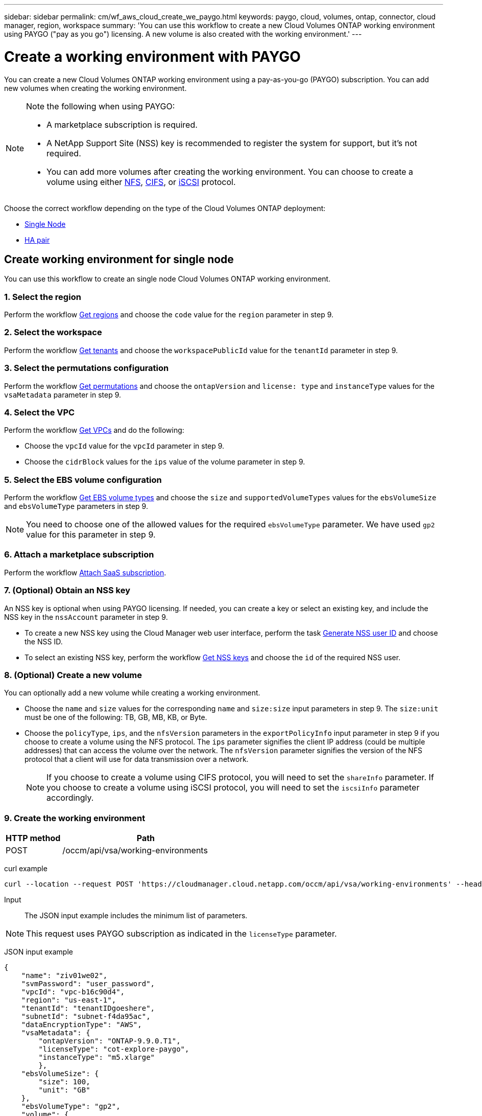 ---
sidebar: sidebar
permalink: cm/wf_aws_cloud_create_we_paygo.html
keywords: paygo, cloud, volumes, ontap, connector, cloud manager, region, workspace
summary: 'You can use this workflow to create a new Cloud Volumes ONTAP working environment using PAYGO ("pay as you go") licensing. A new volume is also created with the working environment.'
---

= Create a working environment with PAYGO
:hardbreaks:
:nofooter:
:icons: font
:linkattrs:
:imagesdir: ./media/

[.lead]
You can create a new Cloud Volumes ONTAP working environment using a pay-as-you-go (PAYGO) subscription. You can add new volumes when creating the working environment.

[NOTE]
.Note the following when using PAYGO:
====
* A marketplace subscription is required.
* A NetApp Support Site (NSS) key is recommended to register the system for support, but it's not required.
* You can add more volumes after creating the working environment. You can choose to create a volume using either link:wf_gcp_ontap_create_vol_nfs.html[NFS], link:wf_gcp_ontap_create_vol_cifs.html[CIFS], or link:wf_gcp_ontap_create_vol_iscsi.html[iSCSI] protocol.
====

Choose the correct workflow depending on the type of the Cloud Volumes ONTAP deployment:

* <<Create working environment for single node, Single Node>>
* <<Create working environment for high availability pair, HA pair>>

== Create working environment for single node

You can use this workflow to create an single node Cloud Volumes ONTAP working environment.

=== 1. Select the region

Perform the workflow link:wf_aws_cloud_md_get_regions.html#get-regions-for-single-node[Get regions] and choose the `code` value for the `region` parameter in step 9.

=== 2. Select the workspace

Perform the workflow link:wf_common_identity_get_tenants.html[Get tenants] and choose the `workspacePublicId` value for the `tenantId` parameter in step 9.

=== 3. Select the permutations configuration

Perform the workflow link:wf_aws_cloud_md_get_permutations.html#get-permutations-for-single-node[Get permutations] and choose the `ontapVersion` and `license: type` and `instanceType` values for the `vsaMetadata` parameter in step 9.

=== 4. Select the VPC

Perform the workflow link:wf_aws_cloud_md_get_vpcs.html#get-vpcs-for-single-node[Get VPCs] and do the following:

* Choose the `vpcId` value for the `vpcId` parameter in step 9.
* Choose the `cidrBlock` values for the `ips` value of the volume parameter in step 9.

=== 5. Select the EBS volume configuration

Perform the workflow link:wf_aws_cloud_md_get_ebs_vol_types.html#get-ebs-volume-types-for-single-node[Get EBS volume types] and choose the `size` and `supportedVolumeTypes` values for the `ebsVolumeSize` and `ebsVolumeType` parameters in step 9.

NOTE: You need to choose one of the allowed values for the required `ebsVolumeType` parameter. We have used `gp2` value for this parameter in step 9.

=== 6. Attach a marketplace subscription

Perform the workflow link:wf_common_occm_attach_subscription.html[Attach SaaS subscription].

=== 7. (Optional) Obtain an NSS key

An NSS key is optional when using PAYGO licensing. If needed, you can create a key or select an existing key, and include the NSS key in the `nssAccount` parameter in step 9.

* To create a new NSS key using the Cloud Manager web user interface, perform the task link:../platform/get_nss_key.html[Generate NSS user ID] and choose the NSS ID.

* To select an existing NSS key, perform the workflow link:wf_common_identity_get_nss_keys.html[Get NSS keys] and choose the `id` of the required NSS user.

=== 8. (Optional) Create a new volume

You can optionally add a new volume while creating a working environment.

* Choose the `name` and `size` values for the corresponding `name` and `size:size` input parameters in step 9. The `size:unit` must be one of the following: TB, GB, MB, KB, or Byte.

* Choose the `policyType`, `ips`, and the `nfsVersion` parameters in the `exportPolicyInfo` input parameter in step 9 if you choose to create a volume using the NFS protocol. The `ips` parameter signifies the client IP address (could be multiple addresses) that can access the volume over the network. The `nfsVersion` parameter signifies the version of the NFS protocol that a client will use for data transmission over a network.
+
NOTE: If you choose to create a volume using CIFS protocol, you will need to set the `shareInfo` parameter. If you choose to create a volume using iSCSI protocol, you will need to set the `iscsiInfo` parameter accordingly.


=== 9. Create the working environment

[cols="25,75"*,options="header"]
|===
|HTTP method
|Path
|POST
|/occm/api/vsa/working-environments
|===

curl example::
[source,curl]
curl --location --request POST 'https://cloudmanager.cloud.netapp.com/occm/api/vsa/working-environments' --header 'x-agent-id: <AGENT_ID>' --header 'Authorization: Bearer <ACCESS_TOKEN>' --header 'Content-Type: application/json' --d @JSONinput

Input::

The JSON input example includes the minimum list of parameters.

[NOTE]
This request uses PAYGO subscription as indicated in the `licenseType` parameter.

JSON input example::
[source,json]
{
    "name": "ziv01we02",
    "svmPassword": "user_password",
    "vpcId": "vpc-b16c90d4",
    "region": "us-east-1",
    "tenantId": "tenantIDgoeshere",
    "subnetId": "subnet-f4da95ac",
    "dataEncryptionType": "AWS",
    "vsaMetadata": {
        "ontapVersion": "ONTAP-9.9.0.T1",
        "licenseType": "cot-explore-paygo",
        "instanceType": "m5.xlarge"
        },
    "ebsVolumeSize": {
        "size": 100,
        "unit": "GB"
    },
    "ebsVolumeType": "gp2",
    "volume": {
      "name": "ziv02vol01",
      "size": {
        "size": 200,
        "unit": "GB"
      },
      "exportPolicyInfo": {
        "policyType": "custom",
        "ips": [
          "172.31.0.0/16"
        ],
       "nfsVersion": [
          "nfs3",
          "nfs4"
        ]
      },
      "snapshotPolicyName": "default",
      "enableThinProvisioning": true,
      "enableCompression": true,
      "enableDeduplication": true
    },
    "writingSpeedState": "NORMAL"
}

Output::

The JSON output example includes an example of the `VsaWorkingEnvironmentRresponse`.

JSON output example::

[source,json]
{
    "publicId": "VsaWorkingEnvironment-0NWsb1aX",
    "name": "ziv01we02",
    "tenantId": "tenantIDgoeshere",
    "svmName": "svm_ziv01we02",
    "creatorUserEmail": "user_email",
    "status": null,
    "awsProperties": null,
    "reservedSize": null,
    "encryptionProperties": null,
    "clusterProperties": null,
    "ontapClusterProperties": null,
    "actionsRequired": null,
    "interClusterLifs": null,
    "cronJobSchedules": null,
    "snapshotPolicies": null,
    "svms": null,
    "activeActions": null,
    "replicationProperties": null,
    "schedules": null,
    "cloudProviderName": "Amazon",
    "isHA": false,
    "workingEnvironmentType": "VSA",
    "supportRegistrationProperties": null,
    "supportRegistrationInformation": null,
    "haProperties": null,
    "capacityFeatures": null,
    "cloudSyncProperties": null,
    "supportedFeatures": null,
    "k8sProperties": null,
    "fpolicyProperties": null,
    "saasProperties": null,
    "cbsProperties": null,
    "complianceProperties": null,
    "monitoringProperties": null
}


== Create working environment for high availability pair
You can use this workflow to create an HA Cloud Volumes ONTAP working environment.

=== 1. Select the region

Perform the workflow link:wf_aws_cloud_md_get_regions.html#get-regions-for-high-availability-pair[Get regions] and choose the `code` value for the `region` parameter in step 11.

=== 2. Select the cloud provider account

Perform the workflow link:wf_common_identity_get_provider_accounts.html[Get cloud provider accounts] and choose the `publicId` value of the required account for the `cloudProviderAccount` parameter.

=== 3. Select the workspace

Perform the workflow link:wf_common_identity_get_tenants.html[Get tenants] and choose the `workspacePublicId` value for the `tenantId` parameter in step 12.

=== 4. Select the permutations configuration

Perform the workflow link:wf_aws_cloud_md_get_permutations.html#get-permutations-for-high-availability-pair[Get permutations] and choose the `ontapVersion` and `license: type` and `instanceType` values for the `vsaMetadata` parameter in step 12.

=== 5. Select the packages configuration
Perform the link:wf_aws_cloud_md_get_packages.html[Get Packages] and choose the `packageName`, `instanceTenancy` and `writingSpeedState` values for the corresponding parameters in step 12.

=== 6. Select the VPC

Perform the workflow link:wf_aws_cloud_md_get_vpcs.html#get-vpcs-for-high-availability-pair[Get VPCs] and do the following:

* Choose the `vpcId` value for the `vpcId` parameter in step 12.
* Choose three subnets and choose the `subnetId` value for the `haParams:mediatorSubnetId`, `haParams:node1SubnetId`, `haParams:node2SubnetId` in step 12.
* Select the IPs for the `clusterFloatingIP`, `dataFloatingIP`, `dataFloatingIP2` values for the corresponding parameters in step 12.

=== 7. Select route table

Perform the workflow link:wf_aws_cloud_md_get_route_tables.html[Get route tables] and choose the `id` value of the required route table for `haParams:routeTableIds` parameter is step 12.

=== 8. Select the EBS volume configuration

Perform the workflow link:wf_aws_cloud_md_get_ebs_vol_types.html#get-ebs-volume-types-for-high-availability-pair[Get EBS volume types] and choose the `size` and `supportedVolumeTypes` values  for the `ebsVolumeSize` and `ebsVolumeType` parameters in step 12.

NOTE: You need to choose one of the allowed values for the required `ebsVolumeType` parameter. We have used `gp2` value for this parameter in step 12.

=== 9. Attach a marketplace subscription

Perform the workflow link:wf_common_occm_attach_subscription.html[Attach SaaS subscription].

=== 10. (Optional) Obtain an NSS key

An NSS key is optional when using PAYGO licensing. If needed, you can create a key or select an existing key, and include the NSS key in the `nssAccount` parameter in step 12.

* To create a new NSS key using the Cloud Manager web user interface, perform the task link:../platform/get_nss_key.html[Generate NSS user ID] and choose the NSS ID.

* To select an existing NSS key, perform the workflow link:wf_common_identity_get_nss_keys.html[Get NSS keys] and choose the `id` of the required NSS user.

=== 11. (Optional) Create a new volume

You can optionally add a new volume while creating a working environment.

* Choose the `name` and `size` values for the corresponding `name` and `size:size` input parameters in step 12. The `size:unit` must be one of the following: TB, GB, MB, KB, or Byte.

* Choose the `policyType`, `ips`, and the `nfsVersion` parameters in the `exportPolicyInfo` input parameter in step 12 if you choose to create a volume using the NFS protocol. The `ips` parameter signifies the client IP address (could be multiple addresses) that can access the volume over the network. The `nfsVersion` parameter signifies the version of the NFS protocol that a client will use for data transmission over a network.
+
NOTE: If you choose to create a volume using CIFS protocol, you will need to set the `shareInfo` parameter. If you choose to create a volume using iSCSI protocol, you will need to set the `iscsiInfo` parameter accordingly.

=== 12. Create the working environment

[cols="25,75"*,options="header"]
|===
|HTTP method
|Path
|POST
|/occm/api/aws/ha/working-environments
|===

curl example::
[source,curl]
curl --location --request POST 'https://cloudmanager.cloud.netapp.com/occm/api/aws/ha/working-environments' --header 'x-agent-id: <AGENT_ID>' --header 'Authorization: Bearer <ACCESS_TOKEN>' --header 'Content-Type: application/json' --d @JSONinput

Input::

The JSON input example includes the minimum list of parameters.

[NOTE]
This request uses PAYGO licensing as indicated in the `licenseType` parameter.

JSON input example::
[source,json]
{
  "name": "ziv04we02ha",
  "svmPassword": "password",
  "vpcId": "vpc-b16c90d4",
  "region": "us-east-1",
  "tenantId": "tenantIDgoeshere",
  "ebsVolumeSize": {
    "size": 100,
    "unit": "GB"
  },
  "ebsVolumeType": "gp2",
  "vsaMetadata": {
    "ontapVersion": "ONTAP-9.9.0X6.T1.ha",
    "licenseType": "ha-cot-explore-paygo",
    "instanceType": "m5.xlarge"
  },
  "dataEncryptionType": "AWS",
  "ontapEncryptionParameters": null,
  "haParams": {
    "node1SubnetId": "subnet-f4da95ac",
    "node2SubnetId": "subnet-b4387a9e",
    "mediatorSubnetId": "subnet-76e6d400",
    "clusterFloatingIP": "4.4.4.4",
    "dataFloatingIP": "5.5.5.5",
    "dataFloatingIP2": "6.6.6.6",
    "mediatorKeyPairName": "Developers_Virginia",
    "routeTableIds": [
      "rtb-02a45467"
    ],
    "failoverMode": "FloatingIP",
    "mediatorAssignPublicIP": true
  },
  "volume": {
    "name": "ziv02vol01",
    "size": {
      "size": 200,
      "unit": "GB"
    },
    "exportPolicyInfo": {
      "policyType": "custom",
      "ips": [
        "172.31.0.0/16"
      ],
     "nfsVersion": [
        "nfs3",
        "nfs4"
      ]
    },
    "snapshotPolicyName": "default",
    "enableThinProvisioning": true,
    "enableCompression": true,
    "enableDeduplication": true
  },
  "optimizedNetworkUtilization": false,
  "instanceTenancy": "default",
  "packageName": "aws_ha_poc",
  "cloudProviderAccount": "InstanceProfile",
  "backupVolumesToCbs": false,
  "enableMonitoring": "false",
  "writingSpeedState": "NORMAL"
}


Output::

The JSON output example includes an example of the HA working environment details.

JSON output example::
[source,json]
{
    "publicId": "VsaWorkingEnvironment-sQ9AELDS",
    "name": "ziv04we02ha",
    "tenantId": "tenantIDshownhere",
    "svmName": "svm_ziv04we02ha",
    "creatorUserEmail": "user_email",
    "status": null,
    "awsProperties": null,
    "reservedSize": null,
    "encryptionProperties": null,
    "clusterProperties": null,
    "ontapClusterProperties": null,
    "actionsRequired": null,
    "interClusterLifs": null,
    "cronJobSchedules": null,
    "snapshotPolicies": null,
    "svms": null,
    "activeActions": null,
    "replicationProperties": null,
    "schedules": null,
    "cloudProviderName": "Amazon",
    "isHA": true,
    "workingEnvironmentType": "VSA",
    "supportRegistrationProperties": null,
    "supportRegistrationInformation": null,
    "haProperties": null,
    "capacityFeatures": null,
    "cloudSyncProperties": null,
    "supportedFeatures": null,
    "k8sProperties": null,
    "fpolicyProperties": null,
    "saasProperties": null,
    "cbsProperties": null,
    "complianceProperties": null,
    "monitoringProperties": null
}
